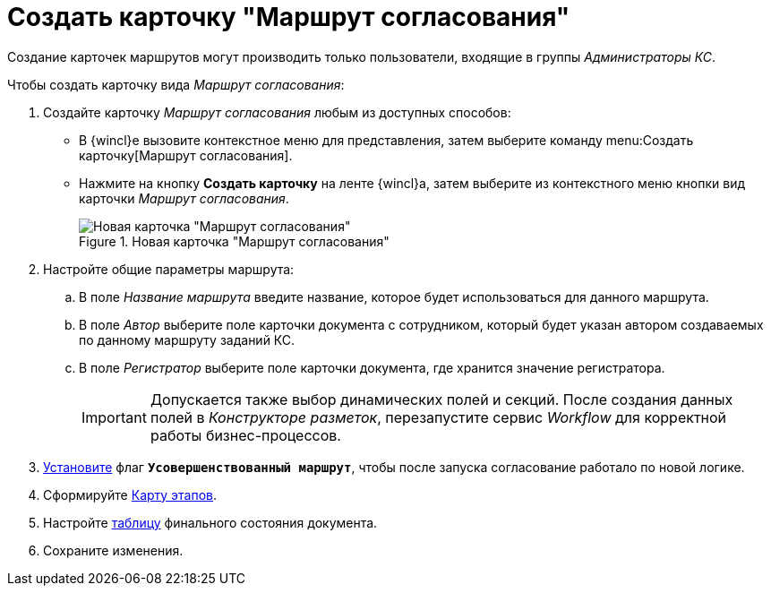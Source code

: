 = Создать карточку "Маршрут согласования"

Создание карточек маршрутов могут производить только пользователи, входящие в группы _Администраторы КС_.

.Чтобы создать карточку вида _Маршрут согласования_:
. Создайте карточку _Маршрут согласования_ любым из доступных способов:
* В {wincl}е вызовите контекстное меню для представления, затем выберите команду menu:Создать карточку[Маршрут согласования].
* Нажмите на кнопку *Создать карточку* на ленте {wincl}а, затем выберите из контекстного меню кнопки вид карточки _Маршрут согласования_.
+
.Новая карточка "Маршрут согласования"
image::empty-route.png[Новая карточка "Маршрут согласования"]
+
. Настройте общие параметры маршрута:
.. В поле _Название маршрута_ введите название, которое будет использоваться для данного маршрута.
.. В поле _Автор_ выберите поле карточки документа с сотрудником, который будет указан автором создаваемых по данному маршруту заданий КС.
.. В поле _Регистратор_ выберите поле карточки документа, где хранится значение регистратора.
+
[IMPORTANT]
====
Допускается также выбор динамических полей и секций. После создания данных полей в _Конструкторе разметок_, перезапустите сервис _Workflow_ для корректной работы бизнес-процессов.
====
+
[#improved]
. xref:route-advanced.adoc[Установите] флаг `*Усовершенствованный маршрут*`, чтобы после запуска согласование работало по новой логике.
+
. Сформируйте xref:route-map.adoc[Карту этапов].
. Настройте xref:route-final-state.adoc[таблицу] финального состояния документа.
. Сохраните изменения.
